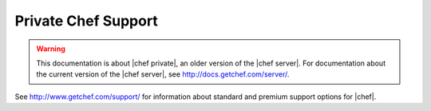 =====================================================
Private Chef Support
=====================================================

.. warning:: This documentation is about |chef private|, an older version of the |chef server|. For documentation about the current version of the |chef server|, see http://docs.getchef.com/server/.

See http://www.getchef.com/support/ for information about standard and premium support options for |chef|.
